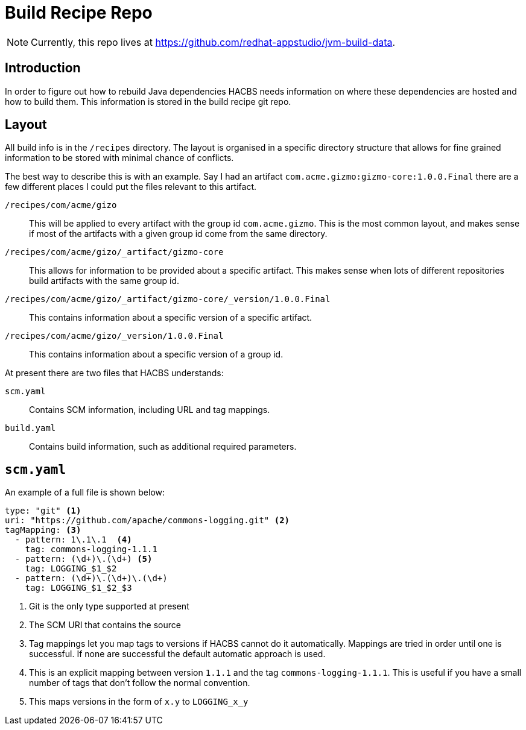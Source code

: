 = Build Recipe Repo

NOTE: Currently, this repo lives at https://github.com/redhat-appstudio/jvm-build-data.

== Introduction

In order to figure out how to rebuild Java dependencies HACBS needs information on where these dependencies are hosted and how to build them. This information is stored in the build recipe git
repo.

== Layout

All build info is in the `/recipes` directory. The layout is organised in a specific directory structure that allows for fine grained information to be stored with minimal chance of conflicts.

The best way to describe this is with an example. Say I had an artifact `com.acme.gizmo:gizmo-core:1.0.0.Final` there are a few different places I could put the files relevant to this artifact.

`/recipes/com/acme/gizo`::
This will be applied to every artifact with the group id `com.acme.gizmo`. This is the most common layout, and makes sense if most of the artifacts with a given group id come from the same directory.

`/recipes/com/acme/gizo/_artifact/gizmo-core`::
This allows for information to be provided about a specific artifact. This makes sense when lots of different repositories build artifacts with the same group id.

`/recipes/com/acme/gizo/_artifact/gizmo-core/_version/1.0.0.Final`::
This contains information about a specific version of a specific artifact.

`/recipes/com/acme/gizo/_version/1.0.0.Final`::
This contains information about a specific version of a group id.

At present there are two files that HACBS understands:

`scm.yaml`::
Contains SCM information, including URL and tag mappings.

`build.yaml`::
Contains build information, such as additional required parameters.

== `scm.yaml`

An example of a full file is shown below:

[source,yaml]
----
type: "git" <1>
uri: "https://github.com/apache/commons-logging.git" <2>
tagMapping: <3>
  - pattern: 1\.1\.1  <4>
    tag: commons-logging-1.1.1
  - pattern: (\d+)\.(\d+) <5>
    tag: LOGGING_$1_$2
  - pattern: (\d+)\.(\d+)\.(\d+)
    tag: LOGGING_$1_$2_$3
----
<1> Git is the only type supported at present
<2> The SCM URI that contains the source
<3> Tag mappings let you map tags to versions if HACBS cannot do it automatically. Mappings are tried in order until one is successful. If none are successful the default automatic approach is used.
<4> This is an explicit mapping between version `1.1.1` and the tag `commons-logging-1.1.1`. This is useful if you have a small number of tags that don't follow the normal convention.
<5> This maps versions in the form of `x.y` to `LOGGING_x_y`
